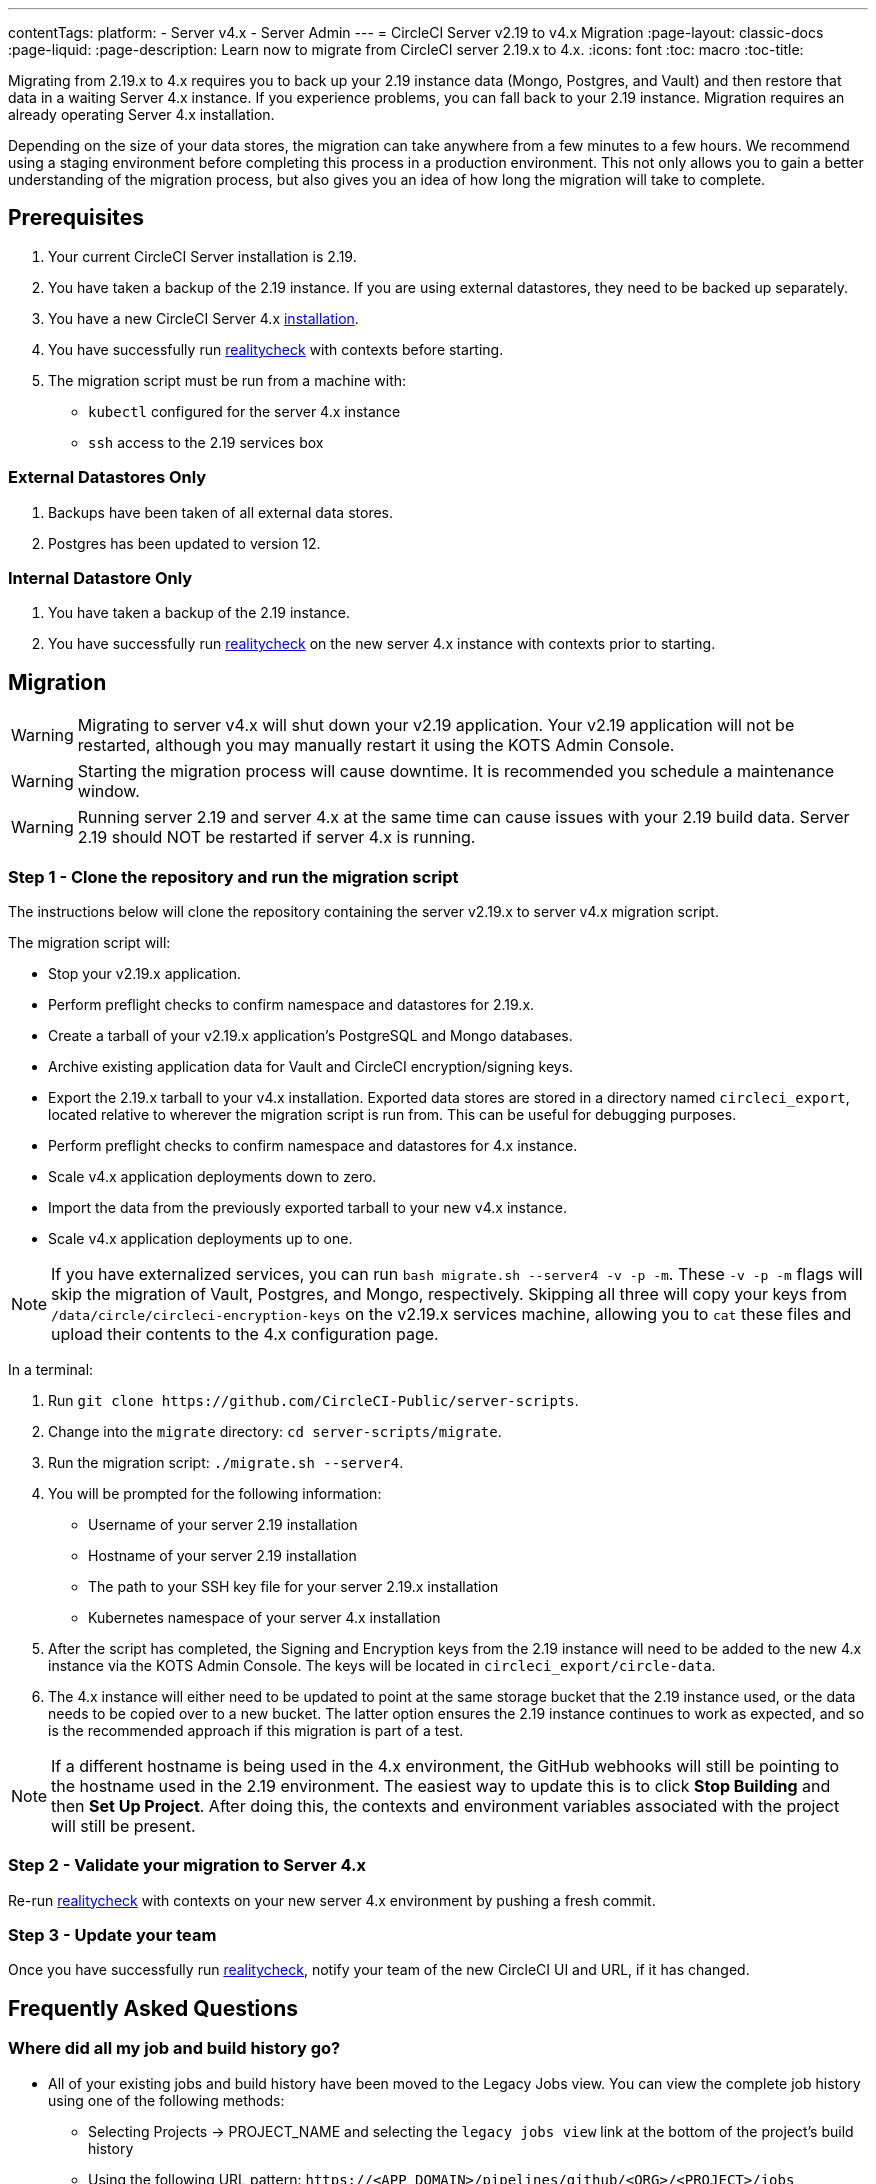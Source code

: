 ---
contentTags: 
  platform:
  - Server v4.x
  - Server Admin
---
= CircleCI Server v2.19 to v4.x Migration
:page-layout: classic-docs
:page-liquid:
:page-description: Learn now to migrate from CircleCI server 2.19.x to 4.x.
:icons: font
:toc: macro
:toc-title:

Migrating from 2.19.x to 4.x requires you to back up your 2.19 instance data (Mongo, Postgres, and Vault) and then restore that data in a waiting Server 4.x instance. If you experience problems, you can fall back to your 2.19 instance. Migration requires an already operating Server 4.x installation.

Depending on the size of your data stores, the migration can take anywhere from a few minutes to a few hours. We recommend using a staging environment before completing this process in a production environment. This not only allows you to gain a better understanding of the migration process, but also gives you an idea of how long the migration will take to complete.

toc::[]

## Prerequisites

. Your current CircleCI Server installation is 2.19.
. You have taken a backup of the 2.19 instance. If you are using external datastores, they need to be backed up separately.
. You have a new CircleCI Server 4.x xref:phase-1-prerequisites.adoc[installation].
. You have successfully run https://support.circleci.com/hc/en-us/articles/360011235534-Using-realitycheck-to-validate-your-CircleCI-installation[realitycheck] with contexts before starting.
. The migration script must be run from a machine with:
- `kubectl` configured for the server 4.x instance
- `ssh` access to the 2.19 services box

### External Datastores Only
. Backups have been taken of all external data stores.
. Postgres has been updated to version 12.

### Internal Datastore Only
. You have taken a backup of the 2.19 instance.
. You have successfully run https://support.circleci.com/hc/en-us/articles/360011235534-Using-realitycheck-to-validate-your-CircleCI-installation[realitycheck] on the new server 4.x instance with contexts prior to starting.

## Migration

WARNING: Migrating to server v4.x will shut down your v2.19 application. Your v2.19 application will not be restarted, although you may manually restart it using the KOTS Admin Console.

WARNING: Starting the migration process will cause downtime. It is recommended you schedule a maintenance window.

WARNING: Running server 2.19 and server 4.x at the same time can cause issues with your 2.19 build data. Server 2.19 should NOT be restarted if server 4.x is running.

### Step 1 - Clone the repository and run the migration script
The instructions below will clone the repository containing the server v2.19.x to server v4.x migration script.

The migration script will:

* Stop your v2.19.x application.
* Perform preflight checks to confirm namespace and datastores for 2.19.x. 
* Create a tarball of your v2.19.x application's PostgreSQL and Mongo databases.
* Archive existing application data for Vault and CircleCI encryption/signing keys.
* Export the 2.19.x tarball to your v4.x installation. Exported data stores are stored in a directory named `circleci_export`, located relative to wherever the migration script is run from. This can be useful for debugging purposes.
* Perform preflight checks to confirm namespace and datastores for 4.x instance. 
* Scale v4.x application deployments down to zero.
* Import the data from the previously exported tarball to your new v4.x instance.
* Scale v4.x application deployments up to one.

NOTE: If you have externalized services, you can run `bash migrate.sh --server4 -v -p -m`. These `-v -p -m` flags will skip the migration of Vault, Postgres, and Mongo, respectively. Skipping all three will copy your keys from `/data/circle/circleci-encryption-keys` on the v2.19.x services machine, allowing you to `cat` these files and upload their contents to the 4.x configuration page.

In a terminal:

. Run `git clone \https://github.com/CircleCI-Public/server-scripts`.
. Change into the `migrate` directory: `cd server-scripts/migrate`.
. Run the migration script: `./migrate.sh --server4`.
. You will be prompted for the following information:
  * Username of your server 2.19 installation
  * Hostname of your server 2.19 installation
  * The path to your SSH key file for your server 2.19.x installation
  * Kubernetes namespace of your server 4.x installation
. After the script has completed, the Signing and Encryption keys from the 2.19 instance will need to be added to the new 4.x instance via the KOTS Admin Console. The keys will be located in `circleci_export/circle-data`.
. The 4.x instance will either need to be updated to point at the same storage bucket that the 2.19 instance used, or the data needs to be copied over to a new bucket. The latter option ensures the 2.19 instance continues to work as expected, and so is the recommended approach if this migration is part of a test.

NOTE: If a different hostname is being used in the 4.x environment, the GitHub webhooks will still be pointing to the hostname used in the 2.19 environment. The easiest way to update this is to click *Stop Building* and then *Set Up Project*. After doing this, the contexts and environment variables associated with the project will still be present.

### Step 2 - Validate your migration to Server 4.x
Re-run https://support.circleci.com/hc/en-us/articles/360011235534-Using-realitycheck-to-validate-your-CircleCI-installation[realitycheck]
with contexts on your new server 4.x environment by pushing a fresh commit.

### Step 3 - Update your team
Once you have successfully run https://support.circleci.com/hc/en-us/articles/360011235534-Using-realitycheck-to-validate-your-CircleCI-installation[realitycheck],
notify your team of the new CircleCI UI and URL, if it has changed.

## Frequently Asked Questions

### Where did all my job and build history go?
* All of your existing jobs and build history have been moved to the Legacy Jobs view. You can view the complete job history using one of the following methods:
    ** Selecting Projects -> PROJECT_NAME and selecting the `legacy jobs view` link at the bottom of the project's build history
    ** Using the following URL pattern: `\https://<APP_DOMAIN>/pipelines/github/<ORG>/<PROJECT>/jobs`
    ** For a specific job, append a job number to the URL: `\https://<APP_DOMAIN>/pipelines/github/<ORG>/<PROJECT>/jobs/<JOB_NUMBER>`

### Why does nothing happen when I select "Start Building" on my project after migration?
* By default, a newly added project (a project that has never been followed) triggers a build automatically after it has been followed for the first time. If the project was or ever has been followed in 2.19 or 4.x, it will not be considered a new project or first build and a build will not be triggered after a follow. To trigger a build, perform an activity that triggers a GitHub webhook such as pushing up a new commit or branch.

### I got an error "Error from server (NotFound):" 
* The script assumes specific naming patterns for your Postgres and MongoDB. If you get this error, it may indicate a non-standard installation, a missing DB migration, or other issues. In this case, contact support with a support bundle and the output from the migration script. 

## Transitioning to pipelines

When migrating from a server v2.x to a v4.x installation you will have project configurations made before the introduction of pipelines. Pipelines are automatically enabled for server v4.x installations so all you need to do is change your project configurations (`.circleci/_config.yml`) to `version: 2.1` to access all the features described in the section above.

ifndef::pdf[]
## What to read next
* https://circleci.com/docs/server/installation/hardening-your-cluster[Hardening Your Cluster]
* https://circleci.com/docs/server/operator/operator-overview[Server 4.x Operator Guide]
endif::[]
